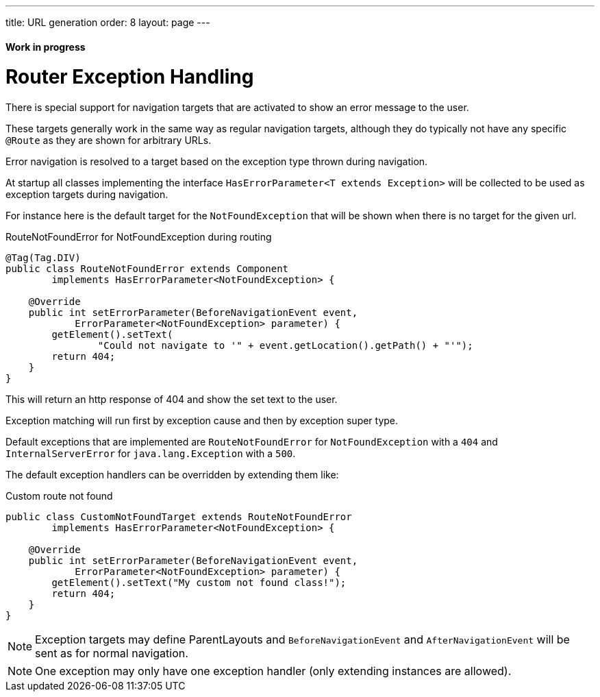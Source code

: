 ---
title: URL generation
order: 8
layout: page
---

ifdef::env-github[:outfilesuffix: .asciidoc]
==== Work in progress

= Router Exception Handling

There is special support for navigation targets that are activated to show an error message to the user.

These targets generally work in the same way as regular navigation targets, although they do typically
not have any specific `@Route` as they are shown for arbitrary URLs.

Error navigation is resolved to a target based on the exception type thrown during navigation.

At startup all classes implementing the interface `HasErrorParameter<T extends Exception>`
will be collected to be used as exception targets during navigation.

For instance here is the default target for the `NotFoundException` that will
be shown when there is no target for the given url.

.RouteNotFoundError for NotFoundException during routing
[source, java]
----
@Tag(Tag.DIV)
public class RouteNotFoundError extends Component
        implements HasErrorParameter<NotFoundException> {

    @Override
    public int setErrorParameter(BeforeNavigationEvent event,
            ErrorParameter<NotFoundException> parameter) {
        getElement().setText(
                "Could not navigate to '" + event.getLocation().getPath() + "'");
        return 404;
    }
}
----

This will return an http response of 404 and show the set text to the user.

Exception matching will run first by exception cause and then by exception super type.

Default exceptions that are implemented are `RouteNotFoundError` for `NotFoundException` with a `404`
and `InternalServerError` for `java.lang.Exception` with a `500`.

The default exception handlers can be overridden by extending them like:

.Custom route not found
[source, java]
----
public class CustomNotFoundTarget extends RouteNotFoundError
        implements HasErrorParameter<NotFoundException> {

    @Override
    public int setErrorParameter(BeforeNavigationEvent event,
            ErrorParameter<NotFoundException> parameter) {
        getElement().setText("My custom not found class!");
        return 404;
    }
}
----

[NOTE]
Exception targets may define ParentLayouts and `BeforeNavigationEvent` and `AfterNavigationEvent`
will be sent as for normal navigation.

[NOTE]
One exception may only have one exception handler (only extending instances are allowed).
